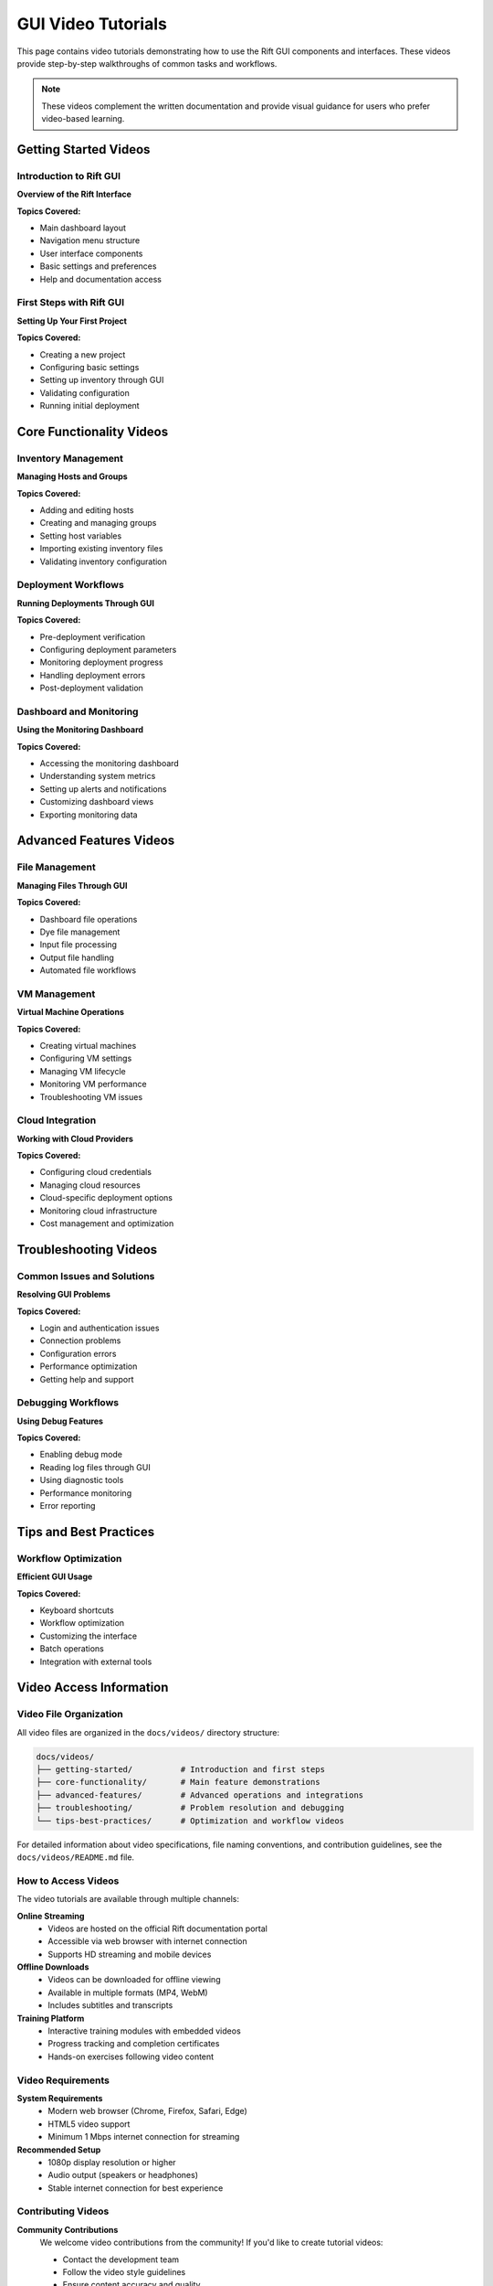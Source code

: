 GUI Video Tutorials
====================

This page contains video tutorials demonstrating how to use the Rift GUI components and interfaces. These videos provide step-by-step walkthroughs of common tasks and workflows.

.. note::
   These videos complement the written documentation and provide visual guidance for users who prefer video-based learning.

Getting Started Videos
----------------------

Introduction to Rift GUI
~~~~~~~~~~~~~~~~~~~~~~~~~

**Overview of the Rift Interface**

.. raw:: html

   <div style="margin: 20px 0;">
   <p><strong>Video:</strong> Introduction to Rift GUI Interface</p>
   <p><em>Duration: ~5 minutes</em></p>
   <p>This video provides an overview of the main Rift GUI components, navigation, and basic interface elements.</p>
   <!-- Placeholder for video embed -->
   <div style="background: #f5f5f5; padding: 20px; border: 1px solid #ddd; text-align: center;">
   <p>🎥 <strong>Video: Rift GUI Overview</strong></p>
   <p><em>Video file: videos/getting-started/rift-gui-overview.mp4</em></p>
   </div>
   </div>

**Topics Covered:**

- Main dashboard layout
- Navigation menu structure  
- User interface components
- Basic settings and preferences
- Help and documentation access

First Steps with Rift GUI
~~~~~~~~~~~~~~~~~~~~~~~~~~

**Setting Up Your First Project**

.. raw:: html

   <div style="margin: 20px 0;">
   <p><strong>Video:</strong> Creating Your First Rift Project</p>
   <p><em>Duration: ~8 minutes</em></p>
   <p>Learn how to create and configure your first project using the Rift GUI.</p>
   <!-- Placeholder for video embed -->
   <div style="background: #f5f5f5; padding: 20px; border: 1px solid #ddd; text-align: center;">
   <p>🎥 <strong>Video: First Project Setup</strong></p>
   <p><em>Video file: videos/getting-started/rift-first-project.mp4</em></p>
   </div>
   </div>

**Topics Covered:**

- Creating a new project
- Configuring basic settings
- Setting up inventory through GUI
- Validating configuration
- Running initial deployment

Core Functionality Videos
-------------------------

Inventory Management
~~~~~~~~~~~~~~~~~~~~

**Managing Hosts and Groups**

.. raw:: html

   <div style="margin: 20px 0;">
   <p><strong>Video:</strong> Inventory Management in Rift GUI</p>
   <p><em>Duration: ~10 minutes</em></p>
   <p>Comprehensive guide to managing your infrastructure inventory through the GUI.</p>
   <!-- Placeholder for video embed -->
   <div style="background: #f5f5f5; padding: 20px; border: 1px solid #ddd; text-align: center;">
   <p>🎥 <strong>Video: Inventory Management</strong></p>
   <p><em>Video file: videos/core-functionality/rift-inventory-management.mp4</em></p>
   </div>
   </div>

**Topics Covered:**

- Adding and editing hosts
- Creating and managing groups
- Setting host variables
- Importing existing inventory files
- Validating inventory configuration

Deployment Workflows
~~~~~~~~~~~~~~~~~~~~

**Running Deployments Through GUI**

.. raw:: html

   <div style="margin: 20px 0;">
   <p><strong>Video:</strong> GUI-Based Deployment Process</p>
   <p><em>Duration: ~12 minutes</em></p>
   <p>Step-by-step walkthrough of running deployments using the Rift GUI.</p>
   <!-- Placeholder for video embed -->
   <div style="background: #f5f5f5; padding: 20px; border: 1px solid #ddd; text-align: center;">
   <p>🎥 <strong>Video: Deployment Workflows</strong></p>
   <p><em>Video file: videos/core-functionality/rift-deployment-workflows.mp4</em></p>
   </div>
   </div>

**Topics Covered:**

- Pre-deployment verification
- Configuring deployment parameters
- Monitoring deployment progress
- Handling deployment errors
- Post-deployment validation

Dashboard and Monitoring
~~~~~~~~~~~~~~~~~~~~~~~~

**Using the Monitoring Dashboard**

.. raw:: html

   <div style="margin: 20px 0;">
   <p><strong>Video:</strong> Rift Monitoring and Dashboard Features</p>
   <p><em>Duration: ~8 minutes</em></p>
   <p>Learn how to use the built-in monitoring and dashboard features.</p>
   <!-- Placeholder for video embed -->
   <div style="background: #f5f5f5; padding: 20px; border: 1px solid #ddd; text-align: center;">
   <p>🎥 <strong>Video: Monitoring Dashboard</strong></p>
   <p><em>Video file: videos/core-functionality/rift-monitoring-dashboard.mp4</em></p>
   </div>
   </div>

**Topics Covered:**

- Accessing the monitoring dashboard
- Understanding system metrics
- Setting up alerts and notifications
- Customizing dashboard views
- Exporting monitoring data

Advanced Features Videos
------------------------

File Management
~~~~~~~~~~~~~~~

**Managing Files Through GUI**

.. raw:: html

   <div style="margin: 20px 0;">
   <p><strong>Video:</strong> File Management in Rift GUI</p>
   <p><em>Duration: ~15 minutes</em></p>
   <p>Comprehensive guide to file management operations using the GUI interface.</p>
   <!-- Placeholder for video embed -->
   <div style="background: #f5f5f5; padding: 20px; border: 1px solid #ddd; text-align: center;">
   <p>🎥 <strong>Video: File Management</strong></p>
   <p><em>Video file: videos/advanced-features/rift-file-management.mp4</em></p>
   </div>
   </div>

**Topics Covered:**

- Dashboard file operations
- Dye file management
- Input file processing
- Output file handling
- Automated file workflows

VM Management
~~~~~~~~~~~~~

**Virtual Machine Operations**

.. raw:: html

   <div style="margin: 20px 0;">
   <p><strong>Video:</strong> VM Management Through Rift GUI</p>
   <p><em>Duration: ~12 minutes</em></p>
   <p>Learn how to manage virtual machines using the Rift GUI interface.</p>
   <!-- Placeholder for video embed -->
   <div style="background: #f5f5f5; padding: 20px; border: 1px solid #ddd; text-align: center;">
   <p>🎥 <strong>Video: VM Management</strong></p>
   <p><em>Video file: videos/advanced-features/rift-vm-management.mp4</em></p>
   </div>
   </div>

**Topics Covered:**

- Creating virtual machines
- Configuring VM settings
- Managing VM lifecycle
- Monitoring VM performance
- Troubleshooting VM issues

Cloud Integration
~~~~~~~~~~~~~~~~~

**Working with Cloud Providers**

.. raw:: html

   <div style="margin: 20px 0;">
   <p><strong>Video:</strong> Cloud Integration with Rift GUI</p>
   <p><em>Duration: ~10 minutes</em></p>
   <p>Guide to integrating and managing cloud resources through the GUI.</p>
   <!-- Placeholder for video embed -->
   <div style="background: #f5f5f5; padding: 20px; border: 1px solid #ddd; text-align: center;">
   <p>🎥 <strong>Video: Cloud Integration</strong></p>
   <p><em>Video file: videos/advanced-features/rift-cloud-integration.mp4</em></p>
   </div>
   </div>

**Topics Covered:**

- Configuring cloud credentials
- Managing cloud resources
- Cloud-specific deployment options
- Monitoring cloud infrastructure
- Cost management and optimization

Troubleshooting Videos
----------------------

Common Issues and Solutions
~~~~~~~~~~~~~~~~~~~~~~~~~~~

**Resolving GUI Problems**

.. raw:: html

   <div style="margin: 20px 0;">
   <p><strong>Video:</strong> Troubleshooting Rift GUI Issues</p>
   <p><em>Duration: ~8 minutes</em></p>
   <p>Common problems and their solutions when using the Rift GUI.</p>
   <!-- Placeholder for video embed -->
   <div style="background: #f5f5f5; padding: 20px; border: 1px solid #ddd; text-align: center;">
   <p>🎥 <strong>Video: Troubleshooting Guide</strong></p>
   <p><em>Video file: videos/troubleshooting/rift-troubleshooting.mp4</em></p>
   </div>
   </div>

**Topics Covered:**

- Login and authentication issues
- Connection problems
- Configuration errors
- Performance optimization
- Getting help and support

Debugging Workflows
~~~~~~~~~~~~~~~~~~~

**Using Debug Features**

.. raw:: html

   <div style="margin: 20px 0;">
   <p><strong>Video:</strong> Debug Features in Rift GUI</p>
   <p><em>Duration: ~6 minutes</em></p>
   <p>Learn how to use the debugging and diagnostic features in the GUI.</p>
   <!-- Placeholder for video embed -->
   <div style="background: #f5f5f5; padding: 20px; border: 1px solid #ddd; text-align: center;">
   <p>🎥 <strong>Video: Debug Features</strong></p>
   <p><em>Video file: videos/troubleshooting/rift-debug-features.mp4</em></p>
   </div>
   </div>

**Topics Covered:**

- Enabling debug mode
- Reading log files through GUI
- Using diagnostic tools
- Performance monitoring
- Error reporting

Tips and Best Practices
------------------------

Workflow Optimization
~~~~~~~~~~~~~~~~~~~~~

**Efficient GUI Usage**

.. raw:: html

   <div style="margin: 20px 0;">
   <p><strong>Video:</strong> Rift GUI Tips and Best Practices</p>
   <p><em>Duration: ~7 minutes</em></p>
   <p>Tips and tricks for getting the most out of the Rift GUI.</p>
   <!-- Placeholder for video embed -->
   <div style="background: #f5f5f5; padding: 20px; border: 1px solid #ddd; text-align: center;">
   <p>🎥 <strong>Video: Tips and Best Practices</strong></p>
   <p><em>Video file: videos/tips-best-practices/rift-tips-best-practices.mp4</em></p>
   </div>
   </div>

**Topics Covered:**

- Keyboard shortcuts
- Workflow optimization
- Customizing the interface
- Batch operations
- Integration with external tools

Video Access Information
------------------------

Video File Organization
~~~~~~~~~~~~~~~~~~~~~~~

All video files are organized in the ``docs/videos/`` directory structure:

.. code-block:: text

   docs/videos/
   ├── getting-started/          # Introduction and first steps
   ├── core-functionality/       # Main feature demonstrations  
   ├── advanced-features/        # Advanced operations and integrations
   ├── troubleshooting/          # Problem resolution and debugging
   └── tips-best-practices/      # Optimization and workflow videos

For detailed information about video specifications, file naming conventions, and contribution guidelines, see the ``docs/videos/README.md`` file.

How to Access Videos
~~~~~~~~~~~~~~~~~~~~

The video tutorials are available through multiple channels:

**Online Streaming**
   - Videos are hosted on the official Rift documentation portal
   - Accessible via web browser with internet connection
   - Supports HD streaming and mobile devices

**Offline Downloads**
   - Videos can be downloaded for offline viewing
   - Available in multiple formats (MP4, WebM)
   - Includes subtitles and transcripts

**Training Platform**
   - Interactive training modules with embedded videos
   - Progress tracking and completion certificates
   - Hands-on exercises following video content

Video Requirements
~~~~~~~~~~~~~~~~~~

**System Requirements**
   - Modern web browser (Chrome, Firefox, Safari, Edge)
   - HTML5 video support
   - Minimum 1 Mbps internet connection for streaming

**Recommended Setup**
   - 1080p display resolution or higher
   - Audio output (speakers or headphones)
   - Stable internet connection for best experience

Contributing Videos
~~~~~~~~~~~~~~~~~~~

**Community Contributions**
   We welcome video contributions from the community! If you'd like to create tutorial videos:

   - Contact the development team
   - Follow the video style guidelines
   - Ensure content accuracy and quality
   - Submit videos for review and approval

**Video Guidelines**
   - Clear audio narration
   - High-quality screen recording
   - Step-by-step demonstrations
   - Consistent branding and formatting

Getting Help
------------

If you have questions about the video content or need additional tutorials:

- Visit our community forum
- Submit feature requests for new videos
- Report issues with existing video content
- Suggest topics for future video tutorials

Related Documentation
---------------------

For additional information, refer to these related documentation sections:

- :doc:`user-guide` - Complete user guide with written instructions
- :doc:`getting-started` - Quick start guide for new users
- :doc:`command-reference` - Detailed command documentation
- :doc:`dashboard-management` - Dashboard-specific operations
- :doc:`vm-management` - Virtual machine management
- :doc:`troubleshooting` - Detailed troubleshooting guide

.. note::
   This video tutorial collection is regularly updated with new content. Check back frequently for the latest tutorials and feature demonstrations.
